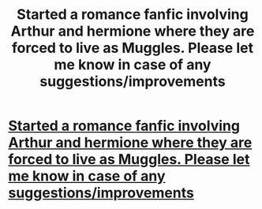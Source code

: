 #+TITLE: Started a romance fanfic involving Arthur and hermione where they are forced to live as Muggles. Please let me know in case of any suggestions/improvements

* [[https://www.fanfiction.net/s/12169814/1/There-is-enough-Magic-in-our-lives][Started a romance fanfic involving Arthur and hermione where they are forced to live as Muggles. Please let me know in case of any suggestions/improvements]]
:PROPERTIES:
:Author: hermionesrini
:Score: 5
:DateUnix: 1475214020.0
:DateShort: 2016-Sep-30
:FlairText: Self-Promotion
:END:
